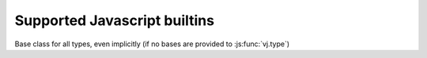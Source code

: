 .. default-domain: javascript

.. _builtins:

Supported Javascript builtins
=========================

.. function:: vj.type(object)

    Gets the class of a provided object, if possible.

    .. note:: currently doesn't work correctly when called on a class
              object, will return the class itself (also, classes
              don't currently have a type).

.. js:function:: vj.type(name, bases, dict)

    Not exactly a builtin as this form is solely javascript-level
    (currently). Used to create new ``vj.js`` types. See :doc:`types`
    for its usage.

.. data:: vj.null

.. data:: vj.true

.. data:: vj.false

.. data:: vj.NotImplemented

.. class:: vj.object

    Base class for all types, even implicitly (if no bases are
    provided to :js:func:`vj.type`)

.. class:: vj.bool([object])

.. class:: vj.float([object])

.. class:: vj.str([object])

.. class:: vj.unicode([object])

.. class:: vj.tuple()

.. class:: vj.list()

.. class:: vj.dict()

.. function:: vj.len(object)

.. function:: vj.isinstance(object, type)

.. function:: vj.issubclass(type, other_type)

.. class:: vj.classmethod

